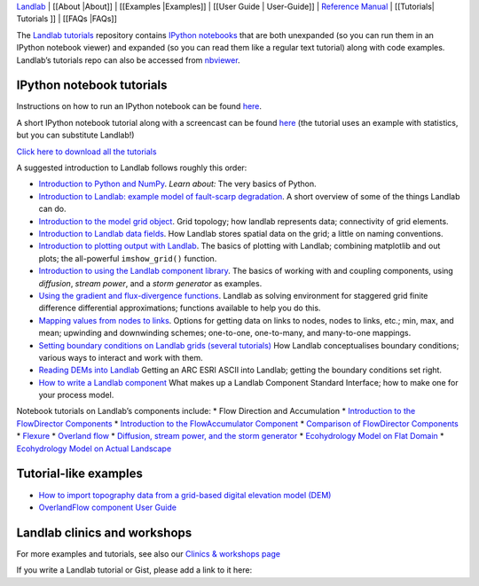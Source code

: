 `Landlab <http://landlab.github.io>`__ \| [[About \|About]] \|
[[Examples \|Examples]] \| [[User Guide \| User-Guide]] \| `Reference
Manual <http://landlab.readthedocs.org/en/latest/#developer-documentation>`__
\| [[Tutorials\| Tutorials ]] \| [[FAQs \|FAQs]]

The `Landlab tutorials <https://github.com/landlab/tutorials>`__
repository contains `IPython
notebooks <https://ipython.org/notebook.html>`__ that are both
unexpanded (so you can run them in an IPython notebook viewer) and
expanded (so you can read them like a regular text tutorial) along with
code examples. Landlab’s tutorials repo can also be accessed from
`nbviewer <https://nbviewer.jupyter.org/github/landlab/tutorials>`__.

IPython notebook tutorials
~~~~~~~~~~~~~~~~~~~~~~~~~~

Instructions on how to run an IPython notebook can be found
`here <https://github.com/landlab/tutorials/blob/release/README.md>`__.

A short IPython notebook tutorial along with a screencast can be found
`here <http://www.randalolson.com/2012/05/12/a-short-demo-on-how-to-use-ipython-notebook-as-a-research-notebook/>`__
(the tutorial uses an example with statistics, but you can substitute
Landlab!)

`Click here to download all the
tutorials <https://github.com/landlab/tutorials/archive/release.zip>`__

A suggested introduction to Landlab follows roughly this order:

-  `Introduction to Python and
   NumPy <https://nbviewer.jupyter.org/github/landlab/tutorials/blob/release/python_intro/Python_intro.ipynb>`__.
   *Learn about:* The very basics of Python.
-  `Introduction to Landlab: example model of fault-scarp
   degradation <https://nbviewer.jupyter.org/github/landlab/tutorials/blob/release/fault_scarp/landlab-fault-scarp.ipynb>`__.
   A short overview of some of the things Landlab can do.
-  `Introduction to the model grid
   object <https://nbviewer.jupyter.org/github/landlab/tutorials/blob/release/grid_object_demo/grid_object_demo.ipynb>`__.
   Grid topology; how landlab represents data; connectivity of grid
   elements.
-  `Introduction to Landlab data
   fields <https://nbviewer.jupyter.org/github/landlab/tutorials/blob/release/fields/working_with_fields.ipynb>`__.
   How Landlab stores spatial data on the grid; a little on naming
   conventions.
-  `Introduction to plotting output with
   Landlab <https://nbviewer.jupyter.org/github/landlab/tutorials/blob/release/plotting/landlab-plotting.ipynb>`__.
   The basics of plotting with Landlab; combining matplotlib and out
   plots; the all-powerful ``imshow_grid()`` function.
-  `Introduction to using the Landlab component
   library <https://nbviewer.jupyter.org/github/landlab/tutorials/blob/release/component_tutorial/component_tutorial.ipynb>`__.
   The basics of working with and coupling components, using
   *diffusion*, *stream power*, and a *storm generator* as examples.
-  `Using the gradient and flux-divergence
   functions <https://nbviewer.jupyter.org/github/landlab/tutorials/blob/release/gradient_and_divergence/gradient_and_divergence.ipynb>`__.
   Landlab as solving environment for staggered grid finite difference
   differential approximations; functions available to help you do this.
-  `Mapping values from nodes to
   links <https://nbviewer.jupyter.org/github/landlab/tutorials/blob/release/mappers/mappers.ipynb>`__.
   Options for getting data on links to nodes, nodes to links, etc.;
   min, max, and mean; upwinding and downwinding schemes; one-to-one,
   one-to-many, and many-to-one mappings.
-  `Setting boundary conditions on Landlab grids (several
   tutorials) <https://nbviewer.jupyter.org/github/landlab/tutorials/tree/release/boundary_conds/>`__
   How Landlab conceptualises boundary conditions; various ways to
   interact and work with them.
-  `Reading DEMs into
   Landlab <https://nbviewer.jupyter.org/github/landlab/tutorials/blob/release/reading_dem_into_landlab/reading_dem_into_landlab.ipynb>`__
   Getting an ARC ESRI ASCII into Landlab; getting the boundary
   conditions set right.
-  `How to write a Landlab
   component <https://nbviewer.jupyter.org/github/landlab/tutorials/blob/release/making_components/making_components.ipynb>`__
   What makes up a Landlab Component Standard Interface; how to make one
   for your process model.

Notebook tutorials on Landlab’s components include: \* Flow Direction
and Accumulation \* `Introduction to the FlowDirector
Components <https://nbviewer.jupyter.org/github/landlab/tutorials/blob/release/flow_direction_and_accumulation/the_FlowDirectors.ipynb>`__
\* `Introduction to the FlowAccumulator
Component <https://nbviewer.jupyter.org/github/landlab/tutorials/blob/release/flow_direction_and_accumulation/the_FlowAccumulator.ipynb>`__
\* `Comparison of FlowDirector
Components <https://nbviewer.jupyter.org/github/landlab/tutorials/blob/release/flow_direction_and_accumulation/compare_FlowDirectors.ipynb>`__
\*
`Flexure <https://nbviewer.jupyter.org/github/landlab/tutorials/blob/release/flexure/lots_of_loads.ipynb>`__
\* `Overland
flow <https://nbviewer.jupyter.org/github/landlab/tutorials/blob/release/overland_flow/overland_flow_driver.ipynb>`__
\* `Diffusion, stream power, and the storm
generator <https://nbviewer.jupyter.org/github/landlab/tutorials/blob/release/component_tutorial/component_tutorial.ipynb>`__
\* `Ecohydrology Model on Flat
Domain <https://nbviewer.jupyter.org/github/landlab/tutorials/blob/release/ecohydrology/cellular_automaton_vegetation_flat_surface/cellular_automaton_vegetation_flat_domain.ipynb>`__
\* `Ecohydrology Model on Actual
Landscape <https://nbviewer.jupyter.org/github/landlab/tutorials/blob/release/ecohydrology/cellular_automaton_vegetation_DEM/cellular_automaton_vegetation_DEM.ipynb>`__

Tutorial-like examples
~~~~~~~~~~~~~~~~~~~~~~

-  `How to import topography data from a grid-based digital elevation
   model
   (DEM) <https://github.com/landlab/landlab/wiki/Grid#importing-a-dem>`__

-  `OverlandFlow component User
   Guide <https://github.com/landlab/landlab/wiki/OverlandFlow-Component-Users-Manual>`__

Landlab clinics and workshops
~~~~~~~~~~~~~~~~~~~~~~~~~~~~~

For more examples and tutorials, see also our `Clinics & workshops
page <https://github.com/landlab/landlab/wiki/Landlab-Clinics-and-Workshops>`__

If you write a Landlab tutorial or Gist, please add a link to it here:
